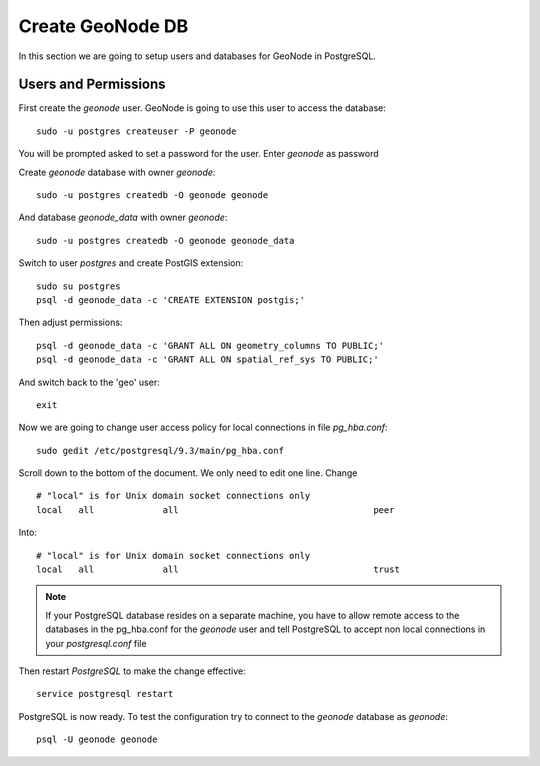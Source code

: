 .. _create_geonode_db:

=================
Create GeoNode DB
=================

In this section we are going to setup users and databases for GeoNode in PostgreSQL.

Users and Permissions
=====================

First create the `geonode` user. GeoNode is going to use this user to access the
database::

    sudo -u postgres createuser -P geonode

You will be prompted asked to set a password for the user. Enter `geonode` as password

Create `geonode` database with owner `geonode`::

    sudo -u postgres createdb -O geonode geonode

And database `geonode_data` with owner `geonode`::

    sudo -u postgres createdb -O geonode geonode_data

Switch to user `postgres` and create PostGIS extension::

    sudo su postgres
    psql -d geonode_data -c 'CREATE EXTENSION postgis;'

Then adjust permissions::

    psql -d geonode_data -c 'GRANT ALL ON geometry_columns TO PUBLIC;'
    psql -d geonode_data -c 'GRANT ALL ON spatial_ref_sys TO PUBLIC;'

And switch back to the 'geo' user::

    exit

Now we are going to change user access policy for local connections in file `pg_hba.conf`::

    sudo gedit /etc/postgresql/9.3/main/pg_hba.conf

Scroll down to the bottom of the document. We only need to edit one line. Change
::
    # "local" is for Unix domain socket connections only
    local   all             all                                     peer

Into:
::
    # "local" is for Unix domain socket connections only
    local   all             all                                     trust

.. note::
    If your PostgreSQL database resides on a separate machine, you have to allow
    remote access to the databases in the pg_hba.conf for the `geonode` user and
    tell PostgreSQL to accept non local connections in your `postgresql.conf` file

Then restart `PostgreSQL` to make the change effective:
::
    service postgresql restart

PostgreSQL is now ready. To test the configuration try to connect to the `geonode`
database as `geonode`:
::
    psql -U geonode geonode
